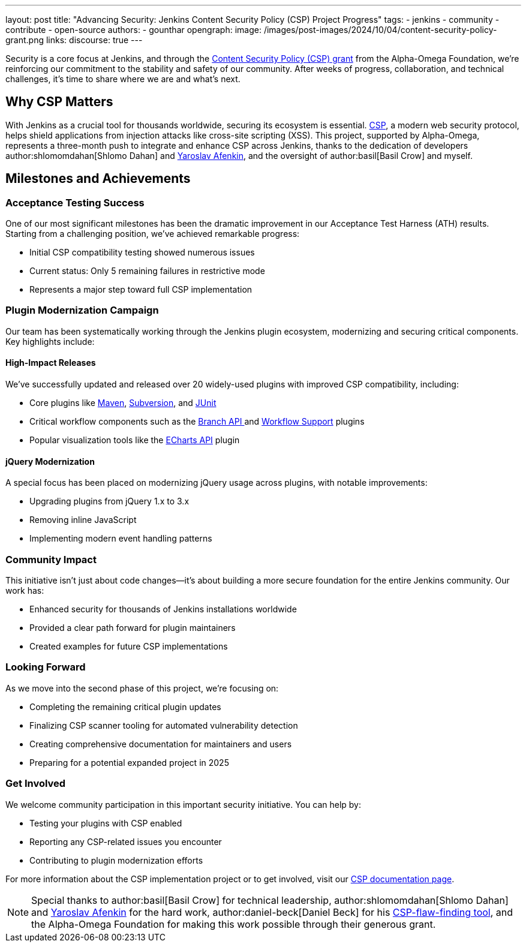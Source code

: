 ---
layout: post
title: "Advancing Security: Jenkins Content Security Policy (CSP) Project Progress"
tags:
- jenkins
- community
- contribute
- open-source
authors:
- gounthar
opengraph:
  image: /images/post-images/2024/10/04/content-security-policy-grant.png
links:
discourse: true
---

Security is a core focus at Jenkins, and through the link:/blog/2024/10/04/content-security-policy-grant/[Content Security Policy (CSP) grant] from the Alpha-Omega Foundation, we're reinforcing our commitment to the stability and safety of our community.
After weeks of progress, collaboration, and technical challenges, it's time to share where we are and what’s next.

== Why CSP Matters
With Jenkins as a crucial tool for thousands worldwide, securing its ecosystem is essential.
link:https://content-security-policy.com/[CSP], a modern web security protocol, helps shield applications from injection attacks like cross-site scripting (XSS).
This project, supported by Alpha-Omega, represents a three-month push to integrate and enhance CSP across Jenkins, thanks to the dedication of developers author:shlomomdahan[Shlomo Dahan] and https://github.com/yaroslavafenkin[Yaroslav Afenkin], and the oversight of author:basil[Basil Crow] and myself.

== Milestones and Achievements

=== Acceptance Testing Success

One of our most significant milestones has been the dramatic improvement in our Acceptance Test Harness (ATH) results. Starting from a challenging position, we've achieved remarkable progress:

* Initial CSP compatibility testing showed numerous issues
* Current status: Only 5 remaining failures in restrictive mode
* Represents a major step toward full CSP implementation

=== Plugin Modernization Campaign

Our team has been systematically working through the Jenkins plugin ecosystem, modernizing and securing critical components. Key highlights include:

==== High-Impact Releases

We've successfully updated and released over 20 widely-used plugins with improved CSP compatibility, including:

* Core plugins like link:https://plugins.jenkins.io/maven-plugin/[Maven], link:https://plugins.jenkins.io/subversion/[Subversion], and link:https://plugins.jenkins.io/junit/[JUnit]
* Critical workflow components such as the link:https://plugins.jenkins.io/branch-api/[Branch API ]and link:https://plugins.jenkins.io/workflow-support/[Workflow Support] plugins
* Popular visualization tools like the link:https://plugins.jenkins.io/echarts-api/[ECharts API] plugin

==== jQuery Modernization

A special focus has been placed on modernizing jQuery usage across plugins, with notable improvements:

* Upgrading plugins from jQuery 1.x to 3.x
* Removing inline JavaScript
* Implementing modern event handling patterns

=== Community Impact

This initiative isn't just about code changes—it's about building a more secure foundation for the entire Jenkins community. Our work has:

* Enhanced security for thousands of Jenkins installations worldwide
* Provided a clear path forward for plugin maintainers
* Created examples for future CSP implementations

=== Looking Forward

As we move into the second phase of this project, we're focusing on:

* Completing the remaining critical plugin updates
* Finalizing CSP scanner tooling for automated vulnerability detection
* Creating comprehensive documentation for maintainers and users
* Preparing for a potential expanded project in 2025

=== Get Involved

We welcome community participation in this important security initiative. You can help by:

* Testing your plugins with CSP enabled
* Reporting any CSP-related issues you encounter
* Contributing to plugin modernization efforts

For more information about the CSP implementation project or to get involved, visit our link:/doc/developer/security/csp/[CSP documentation page].


[NOTE]
====
Special thanks to author:basil[Basil Crow] for technical leadership, author:shlomomdahan[Shlomo Dahan] and link:https://github.com/yaroslavafenkin[Yaroslav Afenkin] for the hard work, author:daniel-beck[Daniel Beck] for his link:https://github.com/daniel-beck/csp-scanner[CSP-flaw-finding tool], and the Alpha-Omega Foundation for making this work possible through their generous grant.
====

